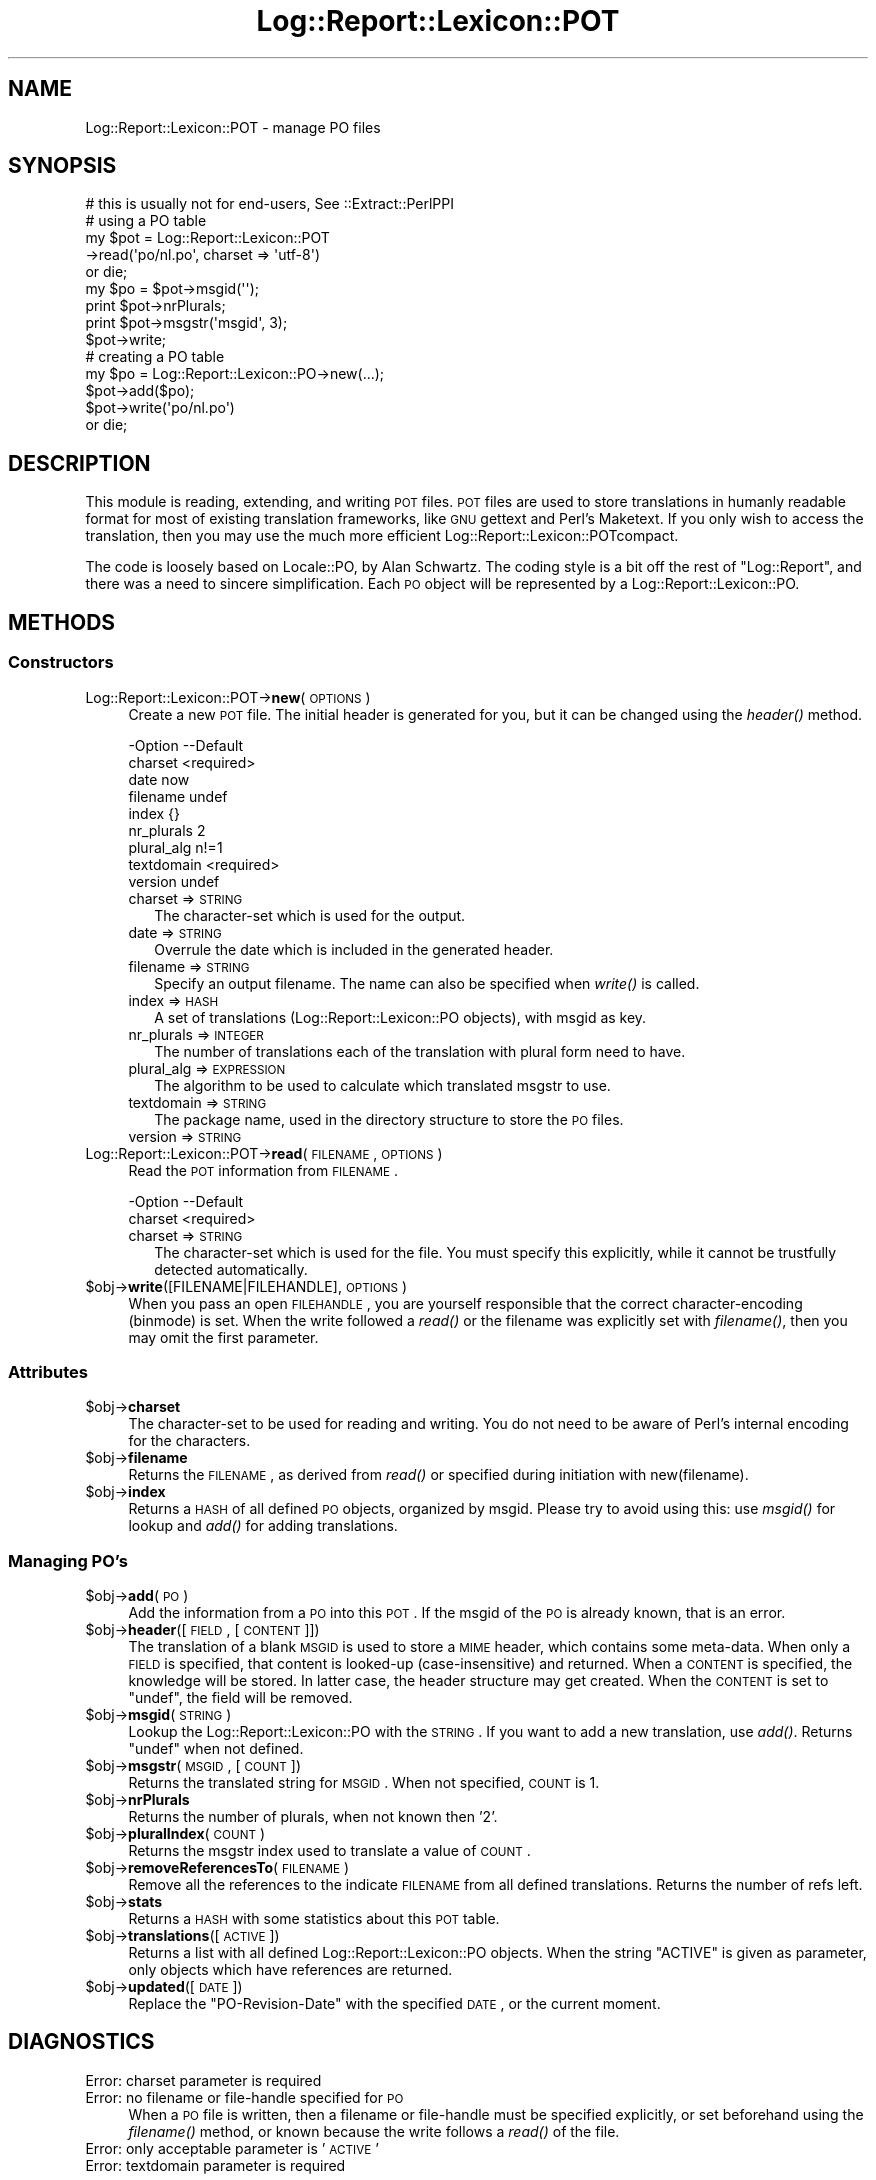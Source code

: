 .\" Automatically generated by Pod::Man 2.23 (Pod::Simple 3.14)
.\"
.\" Standard preamble:
.\" ========================================================================
.de Sp \" Vertical space (when we can't use .PP)
.if t .sp .5v
.if n .sp
..
.de Vb \" Begin verbatim text
.ft CW
.nf
.ne \\$1
..
.de Ve \" End verbatim text
.ft R
.fi
..
.\" Set up some character translations and predefined strings.  \*(-- will
.\" give an unbreakable dash, \*(PI will give pi, \*(L" will give a left
.\" double quote, and \*(R" will give a right double quote.  \*(C+ will
.\" give a nicer C++.  Capital omega is used to do unbreakable dashes and
.\" therefore won't be available.  \*(C` and \*(C' expand to `' in nroff,
.\" nothing in troff, for use with C<>.
.tr \(*W-
.ds C+ C\v'-.1v'\h'-1p'\s-2+\h'-1p'+\s0\v'.1v'\h'-1p'
.ie n \{\
.    ds -- \(*W-
.    ds PI pi
.    if (\n(.H=4u)&(1m=24u) .ds -- \(*W\h'-12u'\(*W\h'-12u'-\" diablo 10 pitch
.    if (\n(.H=4u)&(1m=20u) .ds -- \(*W\h'-12u'\(*W\h'-8u'-\"  diablo 12 pitch
.    ds L" ""
.    ds R" ""
.    ds C` ""
.    ds C' ""
'br\}
.el\{\
.    ds -- \|\(em\|
.    ds PI \(*p
.    ds L" ``
.    ds R" ''
'br\}
.\"
.\" Escape single quotes in literal strings from groff's Unicode transform.
.ie \n(.g .ds Aq \(aq
.el       .ds Aq '
.\"
.\" If the F register is turned on, we'll generate index entries on stderr for
.\" titles (.TH), headers (.SH), subsections (.SS), items (.Ip), and index
.\" entries marked with X<> in POD.  Of course, you'll have to process the
.\" output yourself in some meaningful fashion.
.ie \nF \{\
.    de IX
.    tm Index:\\$1\t\\n%\t"\\$2"
..
.    nr % 0
.    rr F
.\}
.el \{\
.    de IX
..
.\}
.\"
.\" Accent mark definitions (@(#)ms.acc 1.5 88/02/08 SMI; from UCB 4.2).
.\" Fear.  Run.  Save yourself.  No user-serviceable parts.
.    \" fudge factors for nroff and troff
.if n \{\
.    ds #H 0
.    ds #V .8m
.    ds #F .3m
.    ds #[ \f1
.    ds #] \fP
.\}
.if t \{\
.    ds #H ((1u-(\\\\n(.fu%2u))*.13m)
.    ds #V .6m
.    ds #F 0
.    ds #[ \&
.    ds #] \&
.\}
.    \" simple accents for nroff and troff
.if n \{\
.    ds ' \&
.    ds ` \&
.    ds ^ \&
.    ds , \&
.    ds ~ ~
.    ds /
.\}
.if t \{\
.    ds ' \\k:\h'-(\\n(.wu*8/10-\*(#H)'\'\h"|\\n:u"
.    ds ` \\k:\h'-(\\n(.wu*8/10-\*(#H)'\`\h'|\\n:u'
.    ds ^ \\k:\h'-(\\n(.wu*10/11-\*(#H)'^\h'|\\n:u'
.    ds , \\k:\h'-(\\n(.wu*8/10)',\h'|\\n:u'
.    ds ~ \\k:\h'-(\\n(.wu-\*(#H-.1m)'~\h'|\\n:u'
.    ds / \\k:\h'-(\\n(.wu*8/10-\*(#H)'\z\(sl\h'|\\n:u'
.\}
.    \" troff and (daisy-wheel) nroff accents
.ds : \\k:\h'-(\\n(.wu*8/10-\*(#H+.1m+\*(#F)'\v'-\*(#V'\z.\h'.2m+\*(#F'.\h'|\\n:u'\v'\*(#V'
.ds 8 \h'\*(#H'\(*b\h'-\*(#H'
.ds o \\k:\h'-(\\n(.wu+\w'\(de'u-\*(#H)/2u'\v'-.3n'\*(#[\z\(de\v'.3n'\h'|\\n:u'\*(#]
.ds d- \h'\*(#H'\(pd\h'-\w'~'u'\v'-.25m'\f2\(hy\fP\v'.25m'\h'-\*(#H'
.ds D- D\\k:\h'-\w'D'u'\v'-.11m'\z\(hy\v'.11m'\h'|\\n:u'
.ds th \*(#[\v'.3m'\s+1I\s-1\v'-.3m'\h'-(\w'I'u*2/3)'\s-1o\s+1\*(#]
.ds Th \*(#[\s+2I\s-2\h'-\w'I'u*3/5'\v'-.3m'o\v'.3m'\*(#]
.ds ae a\h'-(\w'a'u*4/10)'e
.ds Ae A\h'-(\w'A'u*4/10)'E
.    \" corrections for vroff
.if v .ds ~ \\k:\h'-(\\n(.wu*9/10-\*(#H)'\s-2\u~\d\s+2\h'|\\n:u'
.if v .ds ^ \\k:\h'-(\\n(.wu*10/11-\*(#H)'\v'-.4m'^\v'.4m'\h'|\\n:u'
.    \" for low resolution devices (crt and lpr)
.if \n(.H>23 .if \n(.V>19 \
\{\
.    ds : e
.    ds 8 ss
.    ds o a
.    ds d- d\h'-1'\(ga
.    ds D- D\h'-1'\(hy
.    ds th \o'bp'
.    ds Th \o'LP'
.    ds ae ae
.    ds Ae AE
.\}
.rm #[ #] #H #V #F C
.\" ========================================================================
.\"
.IX Title "Log::Report::Lexicon::POT 3"
.TH Log::Report::Lexicon::POT 3 "2011-08-23" "perl v5.12.3" "User Contributed Perl Documentation"
.\" For nroff, turn off justification.  Always turn off hyphenation; it makes
.\" way too many mistakes in technical documents.
.if n .ad l
.nh
.SH "NAME"
Log::Report::Lexicon::POT \- manage PO files
.SH "SYNOPSIS"
.IX Header "SYNOPSIS"
.Vb 2
\& # this is usually not for end\-users, See ::Extract::PerlPPI
\& # using a PO table
\&
\& my $pot = Log::Report::Lexicon::POT
\&    \->read(\*(Aqpo/nl.po\*(Aq, charset => \*(Aqutf\-8\*(Aq)
\&        or die;
\&
\& my $po = $pot\->msgid(\*(Aq\*(Aq);
\& print $pot\->nrPlurals;
\& print $pot\->msgstr(\*(Aqmsgid\*(Aq, 3);
\& $pot\->write;
\&
\& # creating a PO table
\&
\& my $po  = Log::Report::Lexicon::PO\->new(...);
\& $pot\->add($po);
\&
\& $pot\->write(\*(Aqpo/nl.po\*(Aq)
\&     or die;
.Ve
.SH "DESCRIPTION"
.IX Header "DESCRIPTION"
This module is reading, extending, and writing \s-1POT\s0 files.  \s-1POT\s0 files
are used to store translations in humanly readable format for most of
existing translation frameworks, like \s-1GNU\s0 gettext and Perl's Maketext.
If you only wish to access the translation, then you may use the much
more efficient Log::Report::Lexicon::POTcompact.
.PP
The code is loosely based on Locale::PO, by Alan Schwartz.  The coding
style is a bit off the rest of \f(CW\*(C`Log::Report\*(C'\fR, and there was a need to
sincere simplification.  Each \s-1PO\s0 object will be represented by a
Log::Report::Lexicon::PO.
.SH "METHODS"
.IX Header "METHODS"
.SS "Constructors"
.IX Subsection "Constructors"
.IP "Log::Report::Lexicon::POT\->\fBnew\fR(\s-1OPTIONS\s0)" 4
.IX Item "Log::Report::Lexicon::POT->new(OPTIONS)"
Create a new \s-1POT\s0 file.  The initial header is generated for you, but
it can be changed using the \fIheader()\fR method.
.Sp
.Vb 9
\& \-Option    \-\-Default
\&  charset     <required>
\&  date        now
\&  filename    undef
\&  index       {}
\&  nr_plurals  2
\&  plural_alg  n!=1
\&  textdomain  <required>
\&  version     undef
.Ve
.RS 4
.IP "charset => \s-1STRING\s0" 2
.IX Item "charset => STRING"
The character-set which is used for the output.
.IP "date => \s-1STRING\s0" 2
.IX Item "date => STRING"
Overrule the date which is included in the generated header.
.IP "filename => \s-1STRING\s0" 2
.IX Item "filename => STRING"
Specify an output filename.  The name can also be specified when
\&\fIwrite()\fR is called.
.IP "index => \s-1HASH\s0" 2
.IX Item "index => HASH"
A set of translations (Log::Report::Lexicon::PO objects),
with msgid as key.
.IP "nr_plurals => \s-1INTEGER\s0" 2
.IX Item "nr_plurals => INTEGER"
The number of translations each of the translation with plural form
need to have.
.IP "plural_alg => \s-1EXPRESSION\s0" 2
.IX Item "plural_alg => EXPRESSION"
The algorithm to be used to calculate which translated msgstr to use.
.IP "textdomain => \s-1STRING\s0" 2
.IX Item "textdomain => STRING"
The package name, used in the directory structure to store the
\&\s-1PO\s0 files.
.IP "version => \s-1STRING\s0" 2
.IX Item "version => STRING"
.RE
.RS 4
.RE
.PD 0
.IP "Log::Report::Lexicon::POT\->\fBread\fR(\s-1FILENAME\s0, \s-1OPTIONS\s0)" 4
.IX Item "Log::Report::Lexicon::POT->read(FILENAME, OPTIONS)"
.PD
Read the \s-1POT\s0 information from \s-1FILENAME\s0.
.Sp
.Vb 2
\& \-Option \-\-Default
\&  charset  <required>
.Ve
.RS 4
.IP "charset => \s-1STRING\s0" 2
.IX Item "charset => STRING"
The character-set which is used for the file.  You must specify
this explicitly, while it cannot be trustfully detected automatically.
.RE
.RS 4
.RE
.ie n .IP "$obj\->\fBwrite\fR([FILENAME|FILEHANDLE], \s-1OPTIONS\s0)" 4
.el .IP "\f(CW$obj\fR\->\fBwrite\fR([FILENAME|FILEHANDLE], \s-1OPTIONS\s0)" 4
.IX Item "$obj->write([FILENAME|FILEHANDLE], OPTIONS)"
When you pass an open \s-1FILEHANDLE\s0, you are yourself responsible that
the correct character-encoding (binmode) is set.  When the write
followed a \fIread()\fR or the filename was explicitly set with \fIfilename()\fR,
then you may omit the first parameter.
.SS "Attributes"
.IX Subsection "Attributes"
.ie n .IP "$obj\->\fBcharset\fR" 4
.el .IP "\f(CW$obj\fR\->\fBcharset\fR" 4
.IX Item "$obj->charset"
The character-set to be used for reading and writing.  You do not need
to be aware of Perl's internal encoding for the characters.
.ie n .IP "$obj\->\fBfilename\fR" 4
.el .IP "\f(CW$obj\fR\->\fBfilename\fR" 4
.IX Item "$obj->filename"
Returns the \s-1FILENAME\s0, as derived from \fIread()\fR or specified during
initiation with new(filename).
.ie n .IP "$obj\->\fBindex\fR" 4
.el .IP "\f(CW$obj\fR\->\fBindex\fR" 4
.IX Item "$obj->index"
Returns a \s-1HASH\s0 of all defined \s-1PO\s0 objects, organized by msgid.  Please try
to avoid using this: use \fImsgid()\fR for lookup and \fIadd()\fR for adding
translations.
.SS "Managing \s-1PO\s0's"
.IX Subsection "Managing PO's"
.ie n .IP "$obj\->\fBadd\fR(\s-1PO\s0)" 4
.el .IP "\f(CW$obj\fR\->\fBadd\fR(\s-1PO\s0)" 4
.IX Item "$obj->add(PO)"
Add the information from a \s-1PO\s0 into this \s-1POT\s0.  If the msgid of the \s-1PO\s0
is already known, that is an error.
.ie n .IP "$obj\->\fBheader\fR([\s-1FIELD\s0, [\s-1CONTENT\s0]])" 4
.el .IP "\f(CW$obj\fR\->\fBheader\fR([\s-1FIELD\s0, [\s-1CONTENT\s0]])" 4
.IX Item "$obj->header([FIELD, [CONTENT]])"
The translation of a blank \s-1MSGID\s0 is used to store a \s-1MIME\s0 header, which
contains some meta-data.  When only a \s-1FIELD\s0 is specified, that content is
looked-up (case-insensitive) and returned.  When a \s-1CONTENT\s0 is specified,
the knowledge will be stored.  In latter case, the header structure
may get created.  When the \s-1CONTENT\s0 is set to \f(CW\*(C`undef\*(C'\fR, the field will
be removed.
.ie n .IP "$obj\->\fBmsgid\fR(\s-1STRING\s0)" 4
.el .IP "\f(CW$obj\fR\->\fBmsgid\fR(\s-1STRING\s0)" 4
.IX Item "$obj->msgid(STRING)"
Lookup the Log::Report::Lexicon::PO with the \s-1STRING\s0.  If you
want to add a new translation, use \fIadd()\fR.  Returns \f(CW\*(C`undef\*(C'\fR
when not defined.
.ie n .IP "$obj\->\fBmsgstr\fR(\s-1MSGID\s0, [\s-1COUNT\s0])" 4
.el .IP "\f(CW$obj\fR\->\fBmsgstr\fR(\s-1MSGID\s0, [\s-1COUNT\s0])" 4
.IX Item "$obj->msgstr(MSGID, [COUNT])"
Returns the translated string for \s-1MSGID\s0.  When not specified, \s-1COUNT\s0 is 1.
.ie n .IP "$obj\->\fBnrPlurals\fR" 4
.el .IP "\f(CW$obj\fR\->\fBnrPlurals\fR" 4
.IX Item "$obj->nrPlurals"
Returns the number of plurals, when not known then '2'.
.ie n .IP "$obj\->\fBpluralIndex\fR(\s-1COUNT\s0)" 4
.el .IP "\f(CW$obj\fR\->\fBpluralIndex\fR(\s-1COUNT\s0)" 4
.IX Item "$obj->pluralIndex(COUNT)"
Returns the msgstr index used to translate a value of \s-1COUNT\s0.
.ie n .IP "$obj\->\fBremoveReferencesTo\fR(\s-1FILENAME\s0)" 4
.el .IP "\f(CW$obj\fR\->\fBremoveReferencesTo\fR(\s-1FILENAME\s0)" 4
.IX Item "$obj->removeReferencesTo(FILENAME)"
Remove all the references to the indicate \s-1FILENAME\s0 from all defined
translations.  Returns the number of refs left.
.ie n .IP "$obj\->\fBstats\fR" 4
.el .IP "\f(CW$obj\fR\->\fBstats\fR" 4
.IX Item "$obj->stats"
Returns a \s-1HASH\s0 with some statistics about this \s-1POT\s0 table.
.ie n .IP "$obj\->\fBtranslations\fR([\s-1ACTIVE\s0])" 4
.el .IP "\f(CW$obj\fR\->\fBtranslations\fR([\s-1ACTIVE\s0])" 4
.IX Item "$obj->translations([ACTIVE])"
Returns a list with all defined Log::Report::Lexicon::PO objects. When
the string \f(CW\*(C`ACTIVE\*(C'\fR is given as parameter, only objects which have
references are returned.
.ie n .IP "$obj\->\fBupdated\fR([\s-1DATE\s0])" 4
.el .IP "\f(CW$obj\fR\->\fBupdated\fR([\s-1DATE\s0])" 4
.IX Item "$obj->updated([DATE])"
Replace the \*(L"PO-Revision-Date\*(R" with the specified \s-1DATE\s0, or the current
moment.
.SH "DIAGNOSTICS"
.IX Header "DIAGNOSTICS"
.IP "Error: charset parameter is required" 4
.IX Item "Error: charset parameter is required"
.PD 0
.IP "Error: no filename or file-handle specified for \s-1PO\s0" 4
.IX Item "Error: no filename or file-handle specified for PO"
.PD
When a \s-1PO\s0 file is written, then a filename or file-handle must be
specified explicitly, or set beforehand using the \fIfilename()\fR
method, or known because the write follows a \fIread()\fR of the file.
.IP "Error: only acceptable parameter is '\s-1ACTIVE\s0'" 4
.IX Item "Error: only acceptable parameter is 'ACTIVE'"
.PD 0
.IP "Error: textdomain parameter is required" 4
.IX Item "Error: textdomain parameter is required"
.PD
.SH "SEE ALSO"
.IX Header "SEE ALSO"
This module is part of Log-Report distribution version 0.94,
built on August 23, 2011. Website: \fIhttp://perl.overmeer.net/log\-report/\fR
.SH "LICENSE"
.IX Header "LICENSE"
Copyrights 2007\-2011 by Mark Overmeer. For other contributors see ChangeLog.
.PP
This program is free software; you can redistribute it and/or modify it
under the same terms as Perl itself.
See \fIhttp://www.perl.com/perl/misc/Artistic.html\fR
